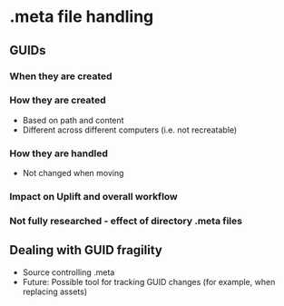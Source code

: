 * .meta file handling
** GUIDs
*** When they are created
*** How they are created
    - Based on path and content
    - Different across different computers (i.e. not recreatable)
*** How they are handled
    - Not changed when moving
*** Impact on Uplift and overall workflow
*** Not fully researched - effect of directory .meta files
** Dealing with GUID fragility
   - Source controlling .meta
   - Future: Possible tool for tracking GUID changes (for example, when replacing assets)
